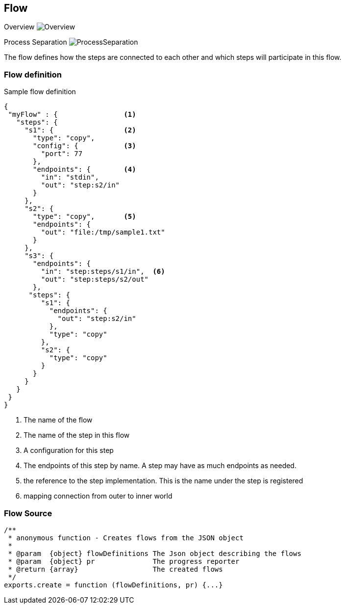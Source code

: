 == Flow

Overview
image:images/Overview.svg[Overview]

Process Separation
image:images/ProcessSeparation.svg[ProcessSeparation]

The flow defines how the steps are connected to each other and which steps will participate in this flow.


=== Flow definition


.Sample flow definition
[source,json]
--------------------------------------------
{
 "myFlow" : {                <1>
   "steps": {
     "s1": {                 <2>
       "type": "copy",
       "config": {           <3>
         "port": 77
       },
       "endpoints": {        <4>
         "in": "stdin",
         "out": "step:s2/in"
       }
     },
     "s2": {
       "type": "copy",       <5>
       "endpoints": {
         "out": "file:/tmp/sample1.txt"
       }
     },
     "s3": {
       "endpoints": {
         "in": "step:steps/s1/in",  <6>
         "out": "step:steps/s2/out"
       },
      "steps": {
         "s1": {
           "endpoints": {
             "out": "step:s2/in"
           },
           "type": "copy"
         },
         "s2": {
           "type": "copy"
         }
       }
     }
   }
 }
}
--------------------------------------------
<1> The name of the flow
<2> The name of the step in this flow
<3> A configuration for this step
<4> The endpoints of this step by name. A step may have as much endpoints as needed.
<5> the reference to the step implementation. This is the name under the step is registered
<6> mapping connection from outer to inner world

=== Flow Source


[source,js]
/**
 * anonymous function - Creates flows from the JSON object
 *
 * @param  {object} flowDefinitions The Json object describing the flows
 * @param  {object} pr              The progress reporter
 * @return {array}                  The created flows
 */
exports.create = function (flowDefinitions, pr) {...}

